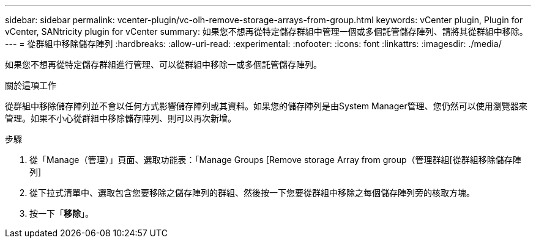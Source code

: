 ---
sidebar: sidebar 
permalink: vcenter-plugin/vc-olh-remove-storage-arrays-from-group.html 
keywords: vCenter plugin, Plugin for vCenter, SANtricity plugin for vCenter 
summary: 如果您不想再從特定儲存群組中管理一個或多個託管儲存陣列、請將其從群組中移除。 
---
= 從群組中移除儲存陣列
:hardbreaks:
:allow-uri-read: 
:experimental: 
:nofooter: 
:icons: font
:linkattrs: 
:imagesdir: ./media/


[role="lead"]
如果您不想再從特定儲存群組進行管理、可以從群組中移除一或多個託管儲存陣列。

.關於這項工作
從群組中移除儲存陣列並不會以任何方式影響儲存陣列或其資料。如果您的儲存陣列是由System Manager管理、您仍然可以使用瀏覽器來管理。如果不小心從群組中移除儲存陣列、則可以再次新增。

.步驟
. 從「Manage（管理）」頁面、選取功能表：「Manage Groups [Remove storage Array from group（管理群組[從群組移除儲存陣列]
. 從下拉式清單中、選取包含您要移除之儲存陣列的群組、然後按一下您要從群組中移除之每個儲存陣列旁的核取方塊。
. 按一下「*移除*」。

